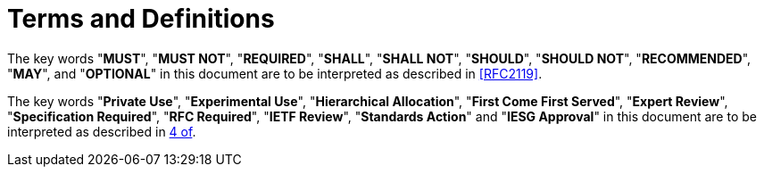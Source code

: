 = Terms and Definitions

The key words "**MUST**", "**MUST NOT**", "**REQUIRED**", "**SHALL**",
"**SHALL NOT**", "**SHOULD**", "**SHOULD NOT**", "**RECOMMENDED**",
"**MAY**", and "**OPTIONAL**" in this document are to be interpreted
as described in <<RFC2119>>.

The key words "**Private Use**", "**Experimental Use**",
"**Hierarchical Allocation**", "**First Come First Served**",
"**Expert Review**", "**Specification Required**", "**RFC Required**",
"**IETF Review**", "**Standards Action**" and "**IESG Approval**" in
this document are to be interpreted as described in <<RFC8126,4 of>>.

////
Designated Expert::
  A person selected by the IETF that is well-regarded in his or her
  knowledge of OpenPGP for reviewing specifications related to OpenPGP.
////

